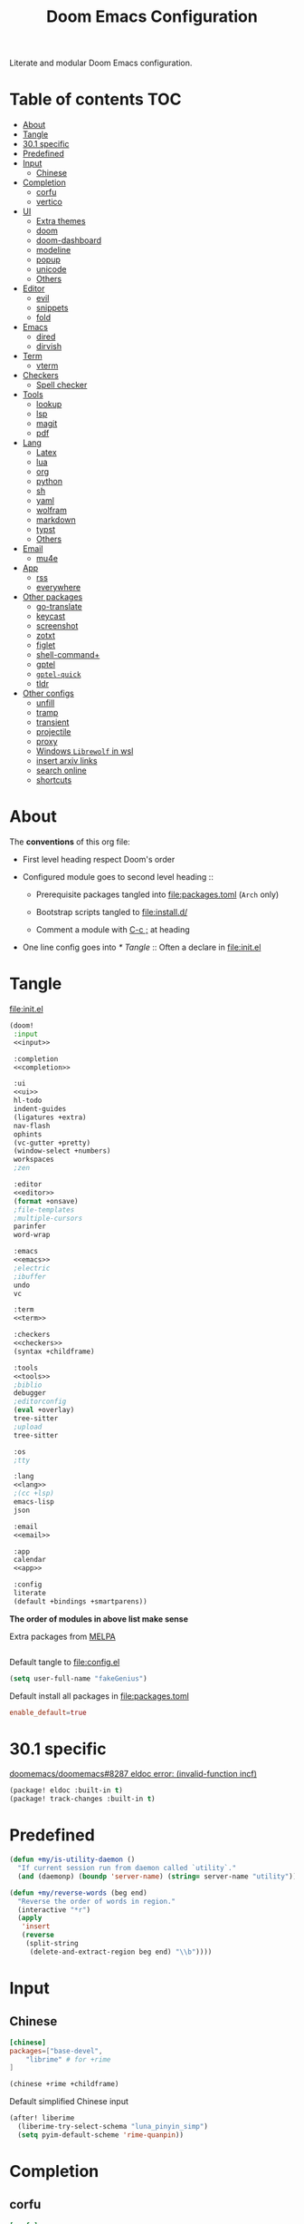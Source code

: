 #+TITLE: Doom Emacs Configuration

Literate and modular Doom Emacs configuration.

* Table of contents :TOC:
- [[#about][About]]
- [[#tangle][Tangle]]
- [[#301-specific][30.1 specific]]
- [[#predefined][Predefined]]
- [[#input][Input]]
  - [[#chinese][Chinese]]
- [[#completion][Completion]]
  - [[#corfu][corfu]]
  - [[#vertico][vertico]]
- [[#ui][UI]]
  - [[#extra-themes][Extra themes]]
  - [[#doom][doom]]
  - [[#doom-dashboard][doom-dashboard]]
  - [[#modeline][modeline]]
  - [[#popup][popup]]
  - [[#unicode][unicode]]
  - [[#others][Others]]
- [[#editor][Editor]]
  - [[#evil][evil]]
  - [[#snippets][snippets]]
  - [[#fold][fold]]
- [[#emacs][Emacs]]
  - [[#dired][dired]]
  - [[#dirvish][dirvish]]
- [[#term][Term]]
  - [[#vterm][vterm]]
- [[#checkers][Checkers]]
  - [[#spell-checker][Spell checker]]
- [[#tools][Tools]]
  - [[#lookup][lookup]]
  - [[#lsp][lsp]]
  - [[#magit][magit]]
  - [[#pdf][pdf]]
- [[#lang][Lang]]
  - [[#latex][Latex]]
  - [[#lua][lua]]
  - [[#org][org]]
  - [[#python][python]]
  - [[#sh][sh]]
  - [[#yaml][yaml]]
  - [[#wolfram][wolfram]]
  - [[#markdown][markdown]]
  - [[#typst][typst]]
  - [[#others-1][Others]]
- [[#email][Email]]
  - [[#mu4e][mu4e]]
- [[#app][App]]
  - [[#rss][rss]]
  - [[#everywhere][everywhere]]
- [[#other-packages][Other packages]]
  - [[#go-translate][go-translate]]
  - [[#keycast][keycast]]
  - [[#screenshot][screenshot]]
  - [[#zotxt][zotxt]]
  - [[#figlet][figlet]]
  - [[#shell-command][shell-command+]]
  - [[#gptel][gptel]]
  - [[#gptel-quick][=gptel-quick=]]
  - [[#tldr][tldr]]
- [[#other-configs][Other configs]]
  - [[#unfill][unfill]]
  - [[#tramp][tramp]]
  - [[#transient][transient]]
  - [[#projectile][projectile]]
  - [[#proxy][proxy]]
  - [[#windows-librewolf-in-wsl][Windows =Librewolf= in wsl]]
  - [[#insert-arxiv-links][insert arxiv links]]
  - [[#search-online][search online]]
  - [[#shortcuts][shortcuts]]

* About
The *conventions* of this org file:
- First level heading respect Doom's order

- Configured module goes to second level heading ::
  - Prerequisite packages tangled into [[file:packages.toml]] (=Arch= only)

  - Bootstrap scripts tangled to [[file:install.d/]]

  - Comment a module with [[kbd:][C-c ;]] at heading

- One line config goes into [[* Tangle]] ::
  Often a declare in [[file:init.el]]

* Tangle
[[file:init.el]]
#+begin_src emacs-lisp :tangle init.el :noweb tangle :shebang ";;; init.el -*- lexical-binding: t; -*-\n"
(doom!
 :input
 <<input>>

 :completion
 <<completion>>

 :ui
 <<ui>>
 hl-todo
 indent-guides
 (ligatures +extra)
 nav-flash
 ophints
 (vc-gutter +pretty)
 (window-select +numbers)
 workspaces
 ;zen

 :editor
 <<editor>>
 (format +onsave)
 ;file-templates
 ;multiple-cursors
 parinfer
 word-wrap

 :emacs
 <<emacs>>
 ;electric
 ;ibuffer
 undo
 vc

 :term
 <<term>>

 :checkers
 <<checkers>>
 (syntax +childframe)

 :tools
 <<tools>>
 ;biblio
 debugger
 ;editorconfig
 (eval +overlay)
 tree-sitter
 ;upload
 tree-sitter

 :os
 ;tty

 :lang
 <<lang>>
 ;(cc +lsp)
 emacs-lisp
 json

 :email
 <<email>>

 :app
 calendar
 <<app>>

 :config
 literate
 (default +bindings +smartparens))
#+end_src
*The order of modules in above list make sense*

Extra packages from [[https://melpa.org][MELPA]]
#+begin_src emacs-lisp :tangle packages.el :shebang ";; -*- no-byte-compile: t; -*-"
#+end_src

#+PROPERTY: header-args:emacs-lisp :results none
Default tangle to [[file:config.el]]
#+begin_src emacs-lisp :shebang ";;; $DOOMDIR/config.el -*- lexical-binding: t; -*-\n"
(setq user-full-name "fakeGenius")
#+end_src

Default install all packages in [[file:packages.toml]]
#+PROPERTY: header-args:toml :tangle packages.toml
#+begin_src toml
enable_default=true
#+end_src

* 30.1 specific
[[https://github.com/doomemacs/doomemacs/issues/8287][doomemacs/doomemacs#8287 eldoc error: (invalid-function incf)]]
#+begin_src emacs-lisp :tangle packages.el
(package! eldoc :built-in t)
(package! track-changes :built-in t)
#+end_src

* Predefined
#+begin_src emacs-lisp
(defun +my/is-utility-daemon ()
  "If current session run from daemon called `utility`."
  (and (daemonp) (boundp 'server-name) (string= server-name "utility")))
#+end_src

#+begin_src emacs-lisp
(defun +my/reverse-words (beg end)
  "Reverse the order of words in region."
  (interactive "*r")
  (apply
   'insert
   (reverse
    (split-string
     (delete-and-extract-region beg end) "\\b"))))
#+end_src

* Input
** Chinese
#+begin_src toml
[chinese]
packages=["base-devel",
    "librime" # for +rime
]
#+end_src

#+begin_src emacs-lisp :tangle no :noweb-ref input
(chinese +rime +childframe)
#+end_src

Default simplified Chinese input
#+begin_src emacs-lisp
(after! liberime
  (liberime-try-select-schema "luna_pinyin_simp")
  (setq pyim-default-scheme 'rime-quanpin))
#+end_src

* Completion
** corfu
#+begin_src toml
[corfu]
packages=["words"]
#+end_src

#+begin_src emacs-lisp :tangle no :noweb-ref completion
(corfu +icons +dabbrev)
#+end_src

#+begin_src emacs-lisp
(setq corfu-on-exact-match 'show)
(map! :after cape :i "C-c p" cape-prefix-map)

;; dabb_ only match dabbrev not Dabbrev!
(after! dabbrev
  (setq dabbrev-case-fold-search nil))
#+end_src

** vertico
#+begin_src emacs-lisp :tangle no :noweb-ref completion
(vertico +icons +childframe)
#+end_src

[[https://github.com/tumashu/vertico-posframe/issues/16][tumashu/vertico-posframe#16 Disable vertico-posframe when Emacs runs in terminal]]
#+begin_src emacs-lisp
(after! vertico-multiform
  (add-to-list 'vertico-multiform-commands
               '(consult-line
                 posframe
                 (vertico-posframe-fallback-mode . vertico-buffer-mode))))
#+end_src

* UI
** Extra themes
#+begin_src emacs-lisp :tangle packages.el
(package! ewal-doom-themes)
#+end_src

#+begin_src emacs-lisp
(use-package! ewal-doom-themes)
#+end_src

load wal theme from command line
#+begin_src fish :tangle no
emacs-client -e "(load-theme 'ewal-doom-themes t)"
#+end_src

[[https://github.com/donniebreve/rose-pine-doom-emacs][GitHub - donniebreve/rose-pine-doom-emacs: Soho vibes for DOOM Emacs]]

** doom
#+begin_src emacs-lisp :tangle no :noweb-ref ui
doom
#+end_src

*** Themes
restore last selected theme
#+begin_src emacs-lisp
(defun load-in-doom-dir (file-name &optional dir)
  (let* ((dir (or dir doom-user-dir))
         (full-name (expand-file-name file-name dir)))
    (if (file-exists-p full-name)
        (load full-name))))

(load-in-doom-dir "theme.el" doom-cache-dir)
#+end_src

difficult to choose theme? random it
#+begin_src emacs-lisp
(defun +my/random-theme ()
  (interactive)
  (let* ((all-themes (custom-available-themes))
         (next-theme (nth (random (length all-themes)) all-themes)))
    (consult-theme next-theme)
    (message (format "switch to theme: %s" next-theme))))

(map! :leader
      (:prefix "t"
       :desc "Random theme" "t" #'+my/random-theme))
#+end_src

track current theme for later load
#+begin_src emacs-lisp
(defun +my/save-theme (prev new-theme &rest args)
  (let
      ((theme-config-file (expand-file-name "theme.el" doom-cache-dir)))
    (write-region
     (format "(setq doom-theme '%s)\n" new-theme) nil theme-config-file)
    (message "Switch to theme: %s" new-theme)))

(add-variable-watcher 'doom-theme #'+my/save-theme)
#+end_src

*** Fonts
*bold* /italic/ _underline_ +stride+

Set default font size, =WSL= currently not aware dpi settings in
[[file:~/.Xresources]] while float size makes it work on Linux.

- [[https://github.com/doomemacs/doomemacs/issues/6131][doomemacs/doomemacs#6131 DPI settings are not respected by "setq doom-font"]]
- [[https://github.com/doomemacs/doomemacs/blob/master/docs/faq.org#change-my-fonts][Change my fonts - doom/docs/faq]]

#+begin_src emacs-lisp
(setq +my/font-size (* (if (featurep :system 'wsl) 1.5 1) 12.0))

(setq doom-font (font-spec :family "Maple6 NF" :size +my/font-size))
#+end_src

#+begin_src emacs-lisp
(custom-set-faces
 ;; quoted text in info
 '(fixed-pitch-serif ((t (:slant italic :foreground "tomato"))))
 ;; prefer italic comment font
 '(font-lock-comment-face ((t (:slant italic)))))
#+end_src

** doom-dashboard
#+begin_src emacs-lisp :tangle no :noweb-ref ui
doom-dashboard
#+end_src

- [[https://discourse.doomemacs.org/t/how-to-change-your-splash-screen/57][How to change your splash screen - Configuration - Doom Emacs Discourse]]
- [[https://stackoverflow.com/a/25158644][elisp - Read from a file into a Emacs lisp list - Stack Overflow]]

#+begin_src emacs-lisp
(setq fancy-splash-image (expand-file-name "assets/bitmap_512x.png" doom-user-dir))
#+end_src

splash image not loaded in the first frame of daemon mode
- [[https://www.reddit.com/r/emacs/comments/uvjbgl/splash_image_not_visible_initially/][Splash image not visible initially]]
- [[https://discourse.doomemacs.org/t/splash-image-tinted-only-on-emacs-daemon-launch/3574][Splash image tinted only on emacs daemon launch - User Support - Doom Emacs D...]]
- [[https://github.com/doomemacs/doomemacs/issues/6221][doomemacs/doomemacs#6221 Theme differences in daemon vs standard GUI for the ...]]
- [[https://github.com/doomemacs/doomemacs/issues/7301][doomemacs/doomemacs#7301 {cosmetic bug} fancy-splash-image not loaded at firs...]]

#+begin_src emacs-lisp
;; Refresh the Doom dashboard on the first frame in daemon mode.
(defun +my/load-doom-theme (frame)
  (select-frame frame)
  (load-theme doom-theme t))

(add-hook 'after-make-frame-functions #'+my/load-doom-theme 90)
;; Remove make frame hook to avoid delays when opening a new frame.
(add-hook! 'doom-first-buffer-hook
           (remove-hook 'after-make-frame-functions #'+my/load-doom-theme))
#+end_src

** modeline
#+begin_src toml
[modeline]
packages=["otf-comicshanns-nerd"]
#+end_src

#+begin_src emacs-lisp :tangle no :noweb-ref ui
modeline
#+end_src

custom doom-modeline font, valid on startup and persist after [[cmd:doom/reload-theme]]
#+begin_src emacs-lisp
(defun +my/set-mode-line-font ()
  (set-face-font 'mode-line (font-spec :family "ComicShannsMono Nerd Font" :size (+ +my/font-size 1.5)))
  (set-face-font 'mode-line-inactive (font-spec :family "ComicShannsMono Nerd Font" :size (+ +my/font-size 1.5))))

(add-hook 'doom-load-theme-hook #'+my/set-mode-line-font 90)
#+end_src

** popup
#+begin_src emacs-lisp :tangle no :noweb-ref ui
(popup +defaults)
#+end_src

#+begin_src emacs-lisp
(setq split-width-threshold 120)
#+end_src

Prefer stack at right for following info windows, since they are fill-columned
#+begin_src emacs-lisp
(set-popup-rules!
  '(("^\\*\\([Hh]elp\\|Apropos\\)"  ; help messages
     :side right :size 80 :slot 2 :vslot -8 :select t)
    ("^\\*\\(?:Wo\\)?Man "
     :side right :size 80 :vslot -6 :select t)
    ("^\\*info\\*$"
     :side right :size 80 :slot 2 :vslot 2 :select t)))
#+end_src

** unicode
#+begin_src toml
[unicode]
packages=[
    "quivira",              # org ellipsis ⤵, ℤ
    "ttf-dejavu",           # org heading ◉ ✸ ∈
    "ttf-sarasa-gothic-sc", # ￢
    "noto-fonts-emoji",     # color emoji
    "ttf-nerd-fonts-symbols-mono" # nerd font
]
#+end_src

#+begin_src emacs-lisp :tangle no :noweb-ref ui
unicode
#+end_src

*** change font by block
To get unicode block name for a character, [[kbd:SPC h ']] on it to get it's lexical
code, and search in [[https://en.wikipedia.org/wiki/Plane_(Unicode)][Plane (Unicode) - Wikipedia]]

Doom's way of change unicode font, but it will be shadowed by
[[fn:doom-init-fonts-h]] if [[var:doom-symbol-font]] is set.
#+begin_src emacs-lisp
(after! unicode-fonts
  ;; ℕ, ⤵, 𝔹
  (dolist (unicode-block '("Letterlike Symbols" "Supplemental Arrows-B" "Mathematical Alphanumeric Symbols"))
    (push "Quivira" (cadr (assoc unicode-block unicode-fonts-block-font-mapping))))
  ;; ⨂
  (dolist (unicode-block '("Supplemental Mathematical Operators"))
    (push "DejaVu Math TeX Gyre" (cadr (assoc unicode-block unicode-fonts-block-font-mapping))))
  ;; ∈ ∅
  (dolist (unicode-block '("Mathematical Operators"))
    (push "DejaVu Sans" (cadr (assoc unicode-block unicode-fonts-block-font-mapping))))
  ;; ￢
  (dolist (unicode-block '("Halfwidth and Fullwidth Forms"))
    (push "Sarasa Gothic SC" (cadr (assoc unicode-block unicode-fonts-block-font-mapping)))))
#+end_src

Add to [[var:after-setting-font-hook]] not work well, font display diffs after
[[cmd:doom/reload-theme]]
#+begin_src emacs-lisp :tangle no
(defun +my/unicode-fonts ()
  (dolist (unicode-block '("Letterlike Symbols" "Supplemental Arrows-B"))
    (push "Quivira" (cadr (assoc unicode-block unicode-fonts-block-font-mapping)))))
(add-hook 'after-setting-font-hook #'+my/unicode-fonts 60)
#+end_src

Add hook but with [[fn:set-fontset-font]] succeed
#+begin_src emacs-lisp :tangle no
(defun +my/unicode-fonts ()
  ; Supplemental Arrows-B, include ⤵
  (set-fontset-font t '(#x2900 . #x297f) "Quivira")
  ; Mathematical symbols, 𝔹
  (set-fontset-font t '(#x1d400 . #x1d7ff) "Quivira")
  ; Mathematical operators, ⨂
  (set-fontset-font t '(#x2208 . #x22ff) "DejaVu Math TeX Gyre")
  (dolist (chars '("￢")) ; keywords =not= in code ligatures
     (set-fontset-font t (string-to-char chars) "Sarasa Gothic SC")))
(add-hook 'after-setting-font-hook #'+my/unicode-fonts 60)
#+end_src
see more in [[https://idiocy.org/emacs-fonts-and-fontsets.html][Emacs, fonts and fontsets]]

*** Chinese fonts
[[https://rongcuid.github.io/posts/2021-04-02-Doom-Emacs-CJK.html][Rongcui Dong's Site - 如何在 Doom Emacs 中设置中文]]

Check alignment between Chinese and English.
#+begin_src python :tangle no
Emacs is the advanced, extensible, customizable, self-documenting editor.
# Emacs is the advanced, extensible, customizable, self-documenting editor.
Emacs 是一款可扩展可自定义且自带文档的高级 editor.
#+end_src

These settings will not work in daemon mode if added instead to
=doom-init-ui-hook=, as they might be overridden by =unicode-fonts-setup=.
Additionally, consider changing the font for all =fontset= instead of just
~(frame-parameter nil 'font)~. If the emoji font is not set here, you will need
to use =doom/reload-font= later to enable proper color emoji display.

- [[https://github.com/hick/emacs-chinese#org-的中文问题][GitHub - hick/emacs-chinese: Emacs 相关中文问题以及解决方案]]
- [[https://emacs.stackexchange.com/questions/62219/how-do-i-get-colour-emoji-to-display-in-emacs][fonts - How do I get colour emoji to display in Emacs - Emacs Stack Exchange]]

#+begin_src emacs-lisp
(defun +my/cjk-font ()
  (dolist (charset '(kana han cjk-misc bopomofo))
    (set-fontset-font t charset
                      (font-spec :family "Maple6 SC NF")))
  ;; why not set color emoji font at the same time
  (set-fontset-font t 'emoji "Noto Color Emoji"))

(add-hook 'after-setting-font-hook #'+my/cjk-font)
#+end_src

** Others
#+begin_src emacs-lisp
(after! nerd-icons
  (setq nerd-icons-scale-factor 0.9))
#+end_src

Transparency
#+begin_src emacs-lisp
(set-frame-parameter (selected-frame) 'alpha '(85 . 50))
(add-to-list 'default-frame-alist '(alpha . (85 . 50)))

(defun toggle-transparency ()
  (interactive)
  (let ((alpha (frame-parameter nil 'alpha)))
    (set-frame-parameter
     nil 'alpha
     (if (eql (cond ((numberp alpha) alpha)
                    ((numberp (cdr alpha)) (cdr alpha))
                    ;; Also handle undocumented (<active> <inactive>) form.
                    ((numberp (cadr alpha)) (cadr alpha)))
              100)
         '(85 . 50) '(100 . 100)))))

(map! :leader
      (:prefix "t"
       :desc "Toggle transparency"    "T" #'toggle-transparency))
#+end_src

Line numbers
#+begin_src emacs-lisp
(setq display-line-numbers-type nil)
#+end_src

notify initial time
#+begin_src emacs-lisp
(defun notify-init-time ()
  (require 'notifications)
  (notifications-notify
   :image-path (expand-file-name "assets/notify.jpg" doom-user-dir)
   :title "Daemon"
   :sound-name "bell"
   :body (format "%s initialed in %0.3fs" server-name doom-init-time)))

;; NOTE Why this keep one workspace in `emacsclient -c'?
(add-hook! 'doom-init-ui-hook
  (if (and (daemonp) (not (+my/is-utility-daemon)))
      (notify-init-time)))
#+end_src

* Editor
** evil
#+begin_src emacs-lisp :tangle no :noweb-ref editor
(evil +everywhere)
#+end_src

#+begin_src emacs-lisp
(after! evil
  (setq evil-kill-on-visual-paste nil)
  ;; Disabling cursor movement when exiting insert mode
  (setq evil-move-cursor-back nil)
  ;; keep previous layout, always!
  (setq evil-auto-balance-windows nil))
#+end_src

** snippets
#+begin_src emacs-lisp :tangle no :noweb-ref editor
snippets
#+end_src

#+begin_src emacs-lisp
(setq +snippets-dir
      (expand-file-name "~/Documents/Templates/snippets"))
#+end_src

** fold
#+begin_src emacs-lisp :tangle no :noweb-ref editor
fold
#+end_src

work for =org-ellipsis= and fold in code mode
#+begin_src emacs-lisp
(setq +fold-ellipsis "⤵")
(after! org
  (setq org-startup-folded 'fold
        org-hide-drawer-startup nil))
      ;; org-hide-block-startup nil
#+end_src

* Emacs
** dired
#+begin_src emacs-lisp :tangle no :noweb-ref emacs
(dired +dirvish +icons)
#+end_src

#+begin_src emacs-lisp
(after! dired
  (setq delete-by-moving-to-trash nil)
  (setq dired-listing-switches
        "-l --almost-all --sort=time --human-readable --time-style=long-iso --group-directories-first --no-group")
  ;; Dirvish respects all the keybindings in `dired-mode-map'
  (map! :map dired-mode-map
        :n "." #'dired-omit-mode))
#+end_src

#+begin_src emacs-lisp
(after! dired-x
  ;; Make dired-omit-mode hide all "dotfiles"
  (setq dired-omit-files
        (concat dired-omit-files "\\|^\\..*$")))
#+end_src

** dirvish
#+begin_src toml
[dirvish]
packages=[
    "fd",
    "libvips",
    "imagemagick",
    "ffmpegthumbnailer", # may require pipewire-jack
    "mediainfo",
    # "tar", # include in =base=
    "unzip"
]
#+end_src

#+begin_src emacs-lisp
(after! dirvish
  (setq dirvish-quick-access-entries
   '(("h" "~/"                          "Home")
     ("d" "~/Downloads/"                "Downloads")
     ("c" "~/.config/"                  "Config")
     ("D" "~/Documents/"                "Documents")
     ("l" "~/lib/"                      "Personal Library")
     ("L" "~/.local/lib/"               "Library")
     ("m" "/mnt/"                       "Mounts")
     ("n" "~/.Nextcloud/"               "Nextcloud")
     ("p" "~/Pictures/"                 "Pictures")
     ("t" "~/.local/share/Trash/files/" "TrashCan")))
  (remove-hook 'dired-mode-hook #'+dired-update-mode-line-height-h))
#+end_src

#+begin_src emacs-lisp
(use-package! dirvish
  :commands (dirvish dirvish-side)
  :custom
  (dirvish-side-width 25)
  :config
  (setq dirvish-reuse-session nil)
  (map!
   :map dirvish-mode-map
   :gn "S"    #'dirvish-cd-into-vterm
   ;; remap previous =S= to =o=
   :gn "o" #'dirvish-quicksort))
#+end_src

#+begin_src emacs-lisp
(defun dirvish-open-binaries-externally (file fn)
  "When FN is not `dired', open binary FILE externally."
  (when-let* (((not (eq fn 'dired)))
              ((file-exists-p file))
              ((not (file-directory-p file)))
              ((member (downcase (or (file-name-extension file) ""))
                       dirvish-binary-exts)))
    ;; return t to terminate `dirvish--find-entry'.
    (prog1 t (dired-do-open))))

(add-hook 'dirvish-find-entry-hook #'dirvish-open-binaries-externally)
#+end_src

Replace =/home/$user= to =~=
#+begin_src emacs-lisp
(defun +my/home-to-tide (file)
  "Replace /home/$user in FILE to ~."
  (let ((home (getenv "HOME"))
        (file-name (concat file)))
    (if (s-starts-with? home file-name)
        (s-replace home "~" file-name)
      file-name)))

(defun +my/dirvish-copy-file-path (&optional multi-line)
  "Copy filepath of marked files.
If MULTI-LINE, make every path occupy a new line."
  (interactive "P")
  (let* ((files (mapcar #'file-local-name (dired-get-marked-files)))
         (related-files (mapcar #'+my/home-to-tide files))
         (names (mapconcat #'identity related-files (if multi-line "\n" " "))))
    (dirvish--kill-and-echo (if multi-line (concat "\n" names) names))))

(after! dirvish
 (advice-add 'dirvish-copy-file-path :override #'+my/dirvish-copy-file-path))
#+end_src

Goto random line, use with [[fn:dirvish-fd]]
#+begin_src emacs-lisp
(defun goto-random-line ()
  "Go to a random line in the current buffer."
  (interactive)
  (let* ((total-lines (count-lines (point-min) (point-max)))
         (random-line (1+ (random total-lines))))
    (goto-line random-line)))
#+end_src

* Term
** vterm
#+begin_src toml
[vterm]
packages=[
    "libvterm",
    "cmake",
    "inetutils" # =hostname= command
]
#+end_src

#+begin_src emacs-lisp :tangle no :noweb-ref term
vterm
#+end_src

[[https://emacs.stackexchange.com/questions/24330/have-a-function-to-disable-close-confirmation-on-terms-work-on-all-terms-but-sh][have a function to disable close confirmation on terms. work on all terms but...]]
#+begin_src emacs-lisp
(defun set-no-process-query-on-exit ()
  (let ((proc (get-buffer-process (current-buffer))))
    (when (processp proc)
      (set-process-query-on-exit-flag proc nil))))

(after! vterm
  (if (+my/is-utility-daemon)
      (add-hook 'vterm-mode-hook #'set-no-process-query-on-exit)))
#+end_src

#+begin_src emacs-lisp
(defun +my/vterm-switch ()
  "Switch to vterm buffer in `Term' workspace.
If `Term' workspace not exist, create it.
If no vterm buffer in `Term' workspace, create it."
  (interactive)
  (+workspace-switch "Term" t)
  (let ((vterm-buffer
         ;; return first vterm buffer in `Term' workspace
         (catch 'foo
           (dolist (buffer (+workspace-buffer-list))
             (let ((bn (buffer-name buffer)))
               (when (and bn
                          ;; https://stackoverflow.com/a/2238589
                          (with-current-buffer bn
                            (eq major-mode 'vterm-mode)))
                 (throw 'foo bn))))))
        (display-buffer-alist))
    (if vterm-buffer
        (switch-to-buffer vterm-buffer)
      ;; create vterm buffer if not exist
      (+vterm/here t))))

(map! :leader
 :prefix "TAB"
 :desc "Switch to vterm buffer" "v" #'+my/vterm-switch)
#+end_src

#+begin_src emacs-lisp
(defun +my/vterm-cd-project-root ()
  (interactive)
  (vterm-send-string "cd $PROOT")
  (vterm-send-return))

(after! vterm
  (setq vterm-buffer-name-string "%s - vterm"
        vterm-ignore-blink-cursor nil)
  (map! :leader
        (:prefix "o"
         ;; vterm to current file directory (not project root)
         ;; use `C-Return' to project root
         :desc "Toggle vterm popup" "t" (cmd!! #'+vterm/toggle t)
         :desc "Open vterm here" "T" (cmd!! #'+vterm/here t)))
  ;; TODO fixed-pitch in bpytop like
  ;; (add-hook 'vterm-mode-hook
  ;;           (lambda ()
  ;;             (set (make-local-variable 'buffer-face-mode-face) 'fixed-pitch
  ;;                  (buffer-face-mode t))))
  (define-key vterm-mode-map (kbd "M-q") #'vterm-send-escape)
  (define-key vterm-mode-map [ (control return) ] #'+my/vterm-cd-project-root)
  (dolist (num (number-sequence 0 9))
      (define-key vterm-mode-map (kbd (format "M-%d" num)) nil)))
#+end_src

*** save vterm buffers with command history
- [[https://github.com/akermu/emacs-libvterm/issues/666][akermu/emacs-libvterm#666 Integrate with desktop-save-mode]]
- [[https://bmag.github.io/2015/12/26/desktop.html][Desktop-Save Mode]]
- [[https://github.com/Bad-ptr/persp-mode.el#custom-saveload-buffer-function-example][GitHub - Bad-ptr/persp-mode.el: named perspectives(set of buffers/window conf...]]
- [[doom:modules/ui/workspaces/config.el::263][examples in doom config]]

No text properties saved.
#+begin_src emacs-lisp
(after! persp-mode
  ;; vterm
  (persp-def-buffer-save/load
   :mode 'vterm-mode :tag-symbol 'def-vterm-buffer
   :save-vars '(default-directory)
   :save-function (lambda (buf tag vars)
                    (list tag (buffer-name buf) vars
                          (string-trim-right (buffer-string))))
                          ;; no face and other text properties saved
                          ;; (string-trim-right (buffer-substring-no-properties (point-min) (point-max)))))
   :load-function (lambda (savelist &rest _)
                    (cl-destructuring-bind (_ buf-name vars buf-string) savelist
                      (let ((default-directory (alist-get 'default-directory vars)))
                        (require 'vterm)
                        (with-current-buffer (get-buffer-create buf-name)
                          (insert buf-string)
                          (vterm-mode)))))))
#+end_src

*** =S= cd into =dirvish= current directory
like =ranger=
#+begin_src emacs-lisp
(defun dirvish-cd-into-vterm ()
  "Switch into recent vterm buffer, and cd into `default-directory` of dirvish buffer."
  (interactive)
  (let ((cur-dirvish-dir default-directory)
        (vterm-buffer (catch 'foo
                       (dolist (buffer (+workspace-buffer-list))
                         (let ((bn (buffer-name buffer)))
                           (when (and bn
                                      ;; https://stackoverflow.com/a/2238589
                                      (with-current-buffer bn
                                        (eq major-mode 'vterm-mode)))
                             (throw 'foo bn)))))))
    (dirvish-quit)
    (if vterm-buffer
        (let ((cur-vterm-dir (with-current-buffer vterm-buffer
                                  default-directory)))
          (switch-to-buffer vterm-buffer)
          (unless (or (string= cur-vterm-dir cur-dirvish-dir)
                      (not (vterm--safe-send-p)))
            ; NOTE only fish shell support directory jump by dir-name
            ;      add space to ignore command from history
            (vterm-send-string (concat " " (file-relative-name cur-dirvish-dir cur-vterm-dir)))
            (vterm-send-return)))
      (with-temp-buffer (setq-local default-directory cur-dirvish-dir)
                        (+vterm/here t)))))
#+end_src

!!! Just ensure no one type ~rm -rf~ before navigate in =dirvish=.
#+begin_src emacs-lisp
(defun vterm--safe-send-p ()
  "Tell if current point safe to send string (no input after prompt)."
  (let ((flag (save-excursion
                (vterm-reset-cursor-point)
                (evil-collection-vterm-append)
                (vterm--at-prompt-p))))
    (evil-normal-state)
    flag))
#+end_src

* Checkers
** Spell checker
#+begin_src toml
[spell]
packages=["aspell", "aspell-en"]
#+end_src

#+begin_src emacs-lisp :tangle no :noweb-ref checkers
(spell +aspell
       +everywhere)
#+end_src

#+begin_src emacs-lisp
(after! ispell
  (setq ispell-personal-dictionary
        (expand-file-name ".pws" "~/.Nextcloud/ispell/")))
#+end_src

#+begin_src emacs-lisp
(setf (alist-get 'org-mode +spell-excluded-faces-alist)
      (append '(org-level-1 org-level-2 org-level-3 font-lock-function-name-face help-key-binding)
              (alist-get 'org-mode +spell-excluded-faces-alist)))

(setf (alist-get 'latex-mode +spell-excluded-faces-alist)
      (append '(font-lock-constant-face tex-math font-lock-comment-face)
              (alist-get 'latex-mode +spell-excluded-faces-alist)))
#+end_src

* Tools
** COMMENT docker
#+begin_src toml
[docker]
packages=["dockfmt"]
#+end_src

#+begin_src emacs-lisp :tangle no :noweb-ref tools
docker
#+end_src

** lookup
#+begin_src toml
[lookup]
packages=["sqlite", "wordnet-common"]
#+end_src

#+begin_src emacs-lisp :tangle no :noweb-ref tools
(lookup
 +docsets
 +dictionary)
#+end_src

#+begin_src emacs-lisp
(add-to-list '+lookup-provider-url-alist '("Brave" "https://search.brave.com/search?q=%s"))
#+end_src

** lsp
#+begin_src emacs-lisp :tangle no :noweb-ref tools
(lsp +eglot)
#+end_src

** magit
#+begin_src emacs-lisp :tangle no :noweb-ref tools
magit
#+end_src

- [[https://github.com/TheLocehiliosan/yadm][GitHub - TheLocehiliosan/yadm: Yet Another Dotfiles Manager]]
- [[https://www.reddit.com/r/emacs/comments/gjukb3/yadm_magit/][reddit:yadm+magit]]

#+begin_src emacs-lisp
(use-package! tramp
  :commands yadm-status
  :init
  (defun yadm-status ()
    (interactive)
    (magit-status "/yadm::"))
  (map! :leader
        (:prefix "g"
         :desc "yadm-status" "a" #'yadm-status))
  :config
  ;; see `man yadm'
  (add-to-list 'tramp-methods
               '("yadm"
                 (tramp-remote-shell "/bin/bash")
                 (tramp-remote-shell-args ("-c"))
                 (tramp-login-program "yadm")
                 (tramp-login-args (("enter"))))))
#+end_src

If you use =fish= shell, you may change ~fish_prompt~. see [[file:~/.config/fish/config.fish]]

[[cmd:magit-stage]] (visually stage hunks) may not work in =yadm=, which cause emacs
to hang, use [[kbd:E s]] ([[cmd:magit-ediff-stage]]) instead.
[[https://github.com/magit/magit/issues/719][magit/magit#719 Magit process hangs when trying to stage a hunk]]

** pdf
#+begin_src emacs-lisp :tangle no :noweb-ref tools
pdf
#+end_src

default pdf viewer in emacs
- [[http://alberto.am/2020-04-11-pdf-tools-as-default-pdf-viewer.html][pdf-tools as the default PDF viewer in Emacs]]

#+begin_src emacs-lisp
(after! pdf-tools
  (setq-default pdf-view-display-size 'fit-width))

(after! latex (setq +latex-viewers '(pdf-tools evince okular)))

;; to have the buffer refresh after compilation
(add-hook 'TeX-after-compilation-finished-functions
          #'TeX-revert-document-buffer)

;; always use midnight view mode
(add-hook! 'pdf-view-mode-hook #'pdf-view-midnight-minor-mode)
#+end_src

Selection in =pdf-tools= when evil mode enabled
- [[https://github.com/doomemacs/doomemacs/issues/6286#issuecomment-1870216583][doomemacs/doomemacs#6286 `evil` interfering with PDF text selection/highlight...]]

Correct the file name path if it is a WSL path in Windows or an absolute path
inadvertently synced with a network disk. For =pdf-sync-view=, the source file
was correctly identified only after making this adjustment.
#+begin_src emacs-lisp
(defun +my/synced-true-path (filename)
  "Rewrite the FILENAME assuming it from synced netdisk (or WSL).

When from netdisk, ensure they have same directory structure with
respect to your home."
  (if (s-starts-with-p "//wsl.localhost" filename)
      (setq filename (replace-regexp-in-string "^//wsl.localhost/\\w+" "" filename)))
  (unless (s-starts-with-p (getenv "HOME") filename)
    (setq filename (replace-regexp-in-string "^/home/\\w+" (getenv "HOME") filename)))
  filename)

(defun +my/pdf-sync-backward-search (x y)
  "Go to the source corresponding to image coordinates X, Y.

Try to find the exact position, if
`pdf-sync-backward-use-heuristic' is non-nil."
  (cl-destructuring-bind (source finder)
      (pdf-sync-backward-correlate x y)
    (setq source (+my/synced-true-path source))
    (pop-to-buffer (or (find-buffer-visiting source)
                       (find-file-noselect source))
                   pdf-sync-backward-display-action)
    (push-mark)
    (funcall finder)
    (run-hooks 'pdf-sync-backward-hook)))

(advice-add 'pdf-sync-backward-search :override #'+my/pdf-sync-backward-search)
#+end_src

Auto view =.ps= file
#+begin_src emacs-lisp
(add-hook 'ps-mode-hook 'doc-view-toggle-display)
#+end_src

* Lang
** COMMENT julia
#+begin_src toml
[julia]
packages=["julia-bin"]
#+end_src

#+begin_src emacs-lisp :tangle no :noweb-ref lang
(julia +lsp +tree-sitter)
#+end_src

If we want table output without ~:results output~
#+begin_src julia :tangle no
import Pkg; Pkg.add("DataFrames")
import Pkg; Pkg.add("CSV")
#+end_src

also one need to enable [[doom-module::lang ess]], see
[[https://orgmode.org/worg/org-contrib/babel/languages/ob-doc-julia.html][Julia Code Blocks in Babel]]

** Latex
#+begin_src toml
[latex]
enabled="not is_wsl"
packages=[
    "miktex", "texlab",
    # for `latexindent.pl` to work, which is called by `+format/buffer`
    "perl-yaml-tiny", "perl-file-homedir"
]
#+end_src

#+begin_src emacs-lisp :tangle no :noweb-ref lang
(latex
 +lsp
 +fold
 +cdlatex)
#+end_src

Invoke =latex.exe= on windows.
#+begin_src emacs-lisp
(if (featurep :system 'wsl)
    (setq LaTeX-command "latex.exe"
          TeX-command "latex.exe"))
#+end_src

#+begin_src emacs-lisp
(after! evil-tex
  (setq evil-tex-include-newlines-in-envs nil
        evil-tex-select-newlines-with-envs nil))
#+end_src

=cdlatex=
#+begin_src emacs-lisp
(map! :map cdlatex-mode-map
  :i "TAB" #'cdlatex-tab)
#+end_src

retain =.bbl= as it required by APS journals.
=synctex.gz= kept to sync tex view.
#+begin_src emacs-lisp
(after! latex
  (setq LaTeX-clean-intermediate-suffixes
        (seq-difference LaTeX-clean-intermediate-suffixes
                        '("\\.bbl" "\\.synctex\\.gz"))))
#+end_src

add =XeTeX= mode in =TeX/LaTeX=
- [[https://tex.stackexchange.com/a/21205][emacs - AUCTeX and XeTeX - TeX - LaTeX Stack Exchange]]
#+begin_src emacs-lisp
(after! tex
  (add-to-list 'TeX-command-list
               '("XeLaTeX" "%`xelatex%(mode) %(extraopts) %S%(PDFout)%' %t" TeX-run-TeX nil t)))
#+end_src

[[fn:latex-indent]] [[cmd:LaTeX-fill-buffer]]
- [[https://github.com/lassik/emacs-format-all-the-code/issues/127][lassik/emacs-format-all-the-code#127 LaTeX formatting]]

[[cmd:+format/buffer]] default installed by =miktex=
- [[https://github.com/cmhughes/latexindent.pl][GitHub - cmhughes/latexindent.pl: Perl script to add indentation (leading hor...]]
#+begin_src emacs-lisp
(after! apheleia
  (set-formatter! 'latexindent '("latexindent" "-l" "-r" "--logfile=/dev/null")
    :modes '(LaTeX-mode)))
#+end_src

[[https://tex.stackexchange.com/questions/254539/latextidy-in-emacs][formatting - LaTeXTidy in Emacs - TeX - LaTeX Stack Exchange]]

** lua
#+begin_src toml
[lua]
enabled="not is_wsl"
packages=["lua-language-server"]
#+end_src

#+begin_src emacs-lisp :tangle no :noweb-ref lang
(lua +lsp)
#+end_src

lsp support
#+begin_src emacs-lisp
(after! lua-mode
  (setq lsp-clients-lua-language-server-bin "/usr/bin/lua-language-server")
  (setq lsp-clients-lua-language-server-main-location "/usr/lib/lua-language-server/bin/main.lua")
  (setq lsp-clients-lua-language-server-args '("-E" "--logpath" "/tmp/lua-language-server"))
  ;; (lsp-clients-lua-language-server-command '("lua-language-server" "-E"))
  (setq lsp-clients-lua-language-server-command nil))
#+end_src

ligatures
#+begin_src emacs-lisp
(after! lua-mode
  (set-ligatures! 'lua-mode
    :def "function"
    :return "return"
    :and "and"
    :or "or"
    :not "not"
    :true "true"
    :false "false"
    :for "for"))
#+end_src

** org
#+begin_src toml
[org]
packages=[
    "xclip",
    "maim",
    "graphviz"
]
#+end_src

#+begin_src emacs-lisp :tangle no :noweb-ref lang
(org
 +hugo
 +dragndrop
 +jupyter
 +noter
 +present
 +pandoc
 +pretty
 +roam2)
#+end_src

*** org modern
Fix function link recognized as footnote.
#+begin_src emacs-lisp
(use-package org-modern
  :init
  (setq org-modern-footnote nil))
#+end_src

#+begin_src emacs-lisp
(after! org-modern
  (setq org-modern-star 'replace))
#+end_src

*** agenda
#+begin_src emacs-lisp
(setq org-directory "~/Documents/org/"
      org-agenda-files '("agenda/todos.org" "agenda/projects.org")
      org-agenda-start-with-log-mode t
      org-agenda-prefix-format '((agenda . " %i %-12:c%?-12t% s")
                                 (todo   . " ")
                                 (tags   . " %i %-12:c")
                                 (search . " %i %-12:c"))
      org-log-done 'time
      org-log-into-drawer t
      org-startup-numerated t
      org-image-actual-width 400
      org-duration-format '((special . h:mm))
      org-startup-with-inline-images t
      org-refile-targets '(("archive.org" :maxlevel . 1)
                           ("projects.org")))
#+end_src

[[https://emacs.stackexchange.com/a/7840][saving - How do I automatically save org-mode buffers? - Emacs Stack Exchange]]
#+begin_src emacs-lisp
(after! org
  ;;(org-clock-persist 'history)
  (org-clock-persistence-insinuate)
  (advice-add 'org-refile :after 'org-save-all-org-buffers)
  (advice-add 'org-agenda-quit :before 'org-save-all-org-buffers))
#+end_src

custom agenda view from
- [[https://www.labri.fr/perso/nrougier/GTD/index.html#org9f2e38c][Get Things Done with Emacs]]
#+begin_src emacs-lisp
(setq org-agenda-custom-commands
      '(("g" "Get Things Done (GTD)"
         ((agenda ""
                  ((org-agenda-skip-function
                    '(org-agenda-skip-entry-if 'deadline))
                   (org-deadline-warning-days 0)
                   (org-agenda-start-day "-1d")
                   (org-agenda-span 4)))
          (todo "STRT"
                ((org-agenda-skip-function
                  '(org-agenda-skip-entry-if 'deadline))
                 (org-agenda-prefix-format "  %i %-12:c [%e] ")
                 (org-agenda-overriding-header "\nTasks\n")))
          (tags-todo "inbox"
                     ((org-agenda-prefix-format "  %?-12t% s")
                      (org-agenda-overriding-header "\nInbox\n")))
          (tags "CLOSED>=\"<today>\""
                ((org-agenda-overriding-header "\nCompleted today\n")))))))
#+end_src

#+begin_src emacs-lisp
(after! org-capture
  (setq org-capture-templates
        `(("i" "Inbox" entry (file "agenda/todos.org")
           "* TODO %?\n%U\n%i" :empty-lines 1 :prepend t)
          ("@" "Inbox [mu4e]" entry (file "agenda/todos.org")
           "* TODO Reply to \"%a\"\n%U\n%i" :empty-lines 1 :prepend t)
          ("n" "Inbox [note]" entry (file "agenda/todos.org")
           "* TODO [%a] %? %^G\n%U\n%i" :empty-lines 1 :prepend t))))
#+end_src

- [[https://stackoverflow.com/a/50875921][emacs - org-mode capture : dynamic file name - Stack Overflow]]
- [[https://github.com/daviwil/emacs-from-scratch/blob/c55d0f5e309f7ed8ffa3c00bc35c75937a5184e4/init.el][emacs-from-scratch/init.el at c55d0f5e309f7ed8ffa3c00bc35c75937a5184e4 · davi...]]

*** org-babel
Skip executing org source blocks within commented headings. To optimize,
consider advising [[fn:org-babel-map-executables]]
#+begin_src emacs-lisp
(defun +my/org-babel-execute-buffer (&optional arg)
  "Execute source code blocks in a buffer.
Call `org-babel-execute-src-block' on every source block in
the current buffer."
  (interactive "P")
  (org-babel-eval-wipe-error-buffer)
  (org-save-outline-visibility t
    (org-babel-map-executables nil
      (unless (org-in-commented-heading-p)
        (if (memq (org-element-type (org-element-context))
                  '(babel-call inline-babel-call))
            (org-babel-lob-execute-maybe)
          (org-babel-execute-src-block arg))))))

(advice-add 'org-babel-execute-buffer :override #'+my/org-babel-execute-buffer)
#+end_src

Restore window-start after execute subtree. For hook based implement for all
[[fn:narrow-to-region]] see:
- [[https://emacs.stackexchange.com/questions/13556/restoring-position-in-window-after-narrowing][Restoring position in window after narrowing - Emacs Stack Exchange]]

#+begin_src emacs-lisp
(defun +my/org-babel-execute-subtree (&optional arg)
  "Execute source code blocks in a subtree.
Call `org-babel-execute-src-block' on every source block in
the current subtree, passing over the prefix argument ARG."
  (interactive "P")
  (let ((original-start (window-start)))
    (save-restriction
      (save-excursion
        (org-narrow-to-subtree)
        (org-babel-execute-buffer arg)))
    (set-window-start (selected-window) original-start)))

(advice-add 'org-babel-execute-subtree :override #'+my/org-babel-execute-subtree)
#+end_src

*** jupyter
#+begin_src toml
[jupyter]
packages=["jupyter-notebook"]
#+end_src

#+begin_src emacs-lisp :tangle packages.el
(package! jupyter
  :pin nil
  :recipe (:host github :repo "fakeGenuis/jupyter"))
#+end_src

start session only when exactly execute it.
#+begin_src emacs-lisp
(after! jupyter
  (setq jupyter-org-auto-connect nil))
#+end_src

[[https://github.com/doomemacs/doomemacs/issues/7354][doomemacs/doomemacs#7354 Jupyter fails to function after upgrade]]
#+begin_src emacs-lisp
(with-eval-after-load 'ob-jupyter
 (org-babel-jupyter-aliases-from-kernelspecs))
#+end_src

#+begin_src emacs-lisp
(after! ob-jupyter
  ;; (push :text/html jupyter-org-mime-types)
  (set-popup-rule!
    "^\\*jupyter-traceback"
    :side 'bottom :size 10 :slot -2 :select t))
#+end_src

To view contents of =.ipynb= file, see
- [[https://github.com/astoff/code-cells.el][GitHub - astoff/code-cells.el: Emacs utilities for code split into cells, inc...]]

Possible issues
- [[https://github.com/emacs-jupyter/jupyter/issues/584][emacs-jupyter/jupyter#584 `jupyter-or...]]
- [[https://github.com/doomemacs/doomemacs/issues/3171][doomemacs/doomemacs#3171 if: Need a v...]]
- [[https://github.com/emacs-jupyter/jupyter/issues/575][emacs-jupyter/jupyter#575 Remote kern...]]

*** jupyter-ext
#+begin_src emacs-lisp :tangle packages.el
(package! jupyter-ext
  :recipe (:host github
           :repo "fakeGenuis/jupyter-ext"))
#+end_src

#+begin_src emacs-lisp
(use-package! jupyter-ext
  :commands jupyter-org-transient
  :init
  (map! :map jupyter-org-interaction-mode-map
        :n ";" #'jupyter-org-transient)
  :config
  ;; A tweaked completion at point function for corfu
  (advice-add 'jupyter-completion-at-point :override #'jupyter-ext-completion-at-point))
#+end_src

#+begin_src emacs-lisp
(after! ob-core
  ;; with multiple output and =:async yes=, text mass up after `example` block
  (setq org-babel-min-lines-for-block-output 256))
#+end_src

Intent mainly with [[file:::wolfram in jupyter]], respect to doom's org babel lazy load
#+begin_src emacs-lisp
(defvar +my/jupyter-langs '()
  "A list of language that use jupyter override.")

(add-hook '+org-babel-load-functions
  (defun +org-babel-load-jupyter-override-h (lang)
    ;; don't multi run `org-babel-jupyter-override-src-block'
    (unless (boundp 'org-babel-header-args:jupyter)
      (require 'ob-jupyter))
        ;; or even org-babel-header-args:%s will be reset
    (when-let ((lang-name (symbol-name lang))
               (_ (member lang-name +my/jupyter-langs)))
      (set (intern (format "org-babel-default-header-args:jupyter-%s" lang-name))
           (symbol-value (intern (format "org-babel-default-header-args:%s" lang-name))))
      (org-babel-jupyter-override-src-block lang-name)))
  -90)
#+end_src

*** ob-async
Session async have been include in org mode, see how to implement async using
built in method.
- [[https://github.com/jackkamm/ob-session-async][GitHub - jackkamm/ob-session-async: Asynchronous org-mode session evaluation]]
- [[https://github.com/emacs-mirror/emacs/blob/a7cb220523d881449a2dba683e7358b3312fd482/etc/ORG-NEWS#L863][emacs/etc/ORG-NEWS at a7cb220523d881449a2dba683e7358b3312fd482 · emacs-mirror...]]

This branch mainly fix =apply: Wrong number of arguments= of advice
[[cmd:ob-async-org-babel-execute-src-block]]
- [[https://github.com/astahlman/ob-async/pull/96][astahlman/ob-async#96 Update signature and skip :session blocks by stsquad]]

#+begin_src emacs-lisp :tangle no
(package! ob-async
  :pin nil
  :recipe (:host github
           :repo "stsquad/ob-async"
           :branch "update-signature-skip-session"))
#+end_src

*** org-noter
#+begin_src emacs-lisp
(after! org-noter
  (org-noter-set-doc-split-fraction '(0.75 . 0.25)))
#+end_src

*** org-roam
#+begin_src emacs-lisp
(setq org-roam-directory (expand-file-name "roam/" org-directory))
(after! org-roam
  (setq org-roam-dailies-capture-templates
   '(("d" "default" entry "* %?\n[%<%Y-%m-%d %H:%M>]\n"
      :if-new (file+head "%<%Y-%m-%d>.org" "#+title: %<%Y-%m-%d>\n")))))
#+end_src

#+begin_src emacs-lisp
(after! org-roam
  (setq org-roam-graph-viewer "librewolf")
  (setq org-roam-graph-link-hidden-types
        '("file" "http" "https" "attachment" "zotero"
          "fuzzy" "doom-module" "kbd" "fn")))
#+end_src

*** others
[[kbd:SPC s b]] should work as expected
- [[https://github.com/doomemacs/doomemacs/issues/6478#issuecomment-1328110153][doomemacs/doomemacs#6478 `evil-ex-search` skips matches in folded regions (in...)]]

revert native ~org-cycle~ style, see [[doom-modules:lang/org/README.org]]
#+begin_src emacs-lisp
(after! evil-org
  (remove-hook 'org-tab-first-hook #'+org-cycle-only-current-subtree-h))
#+end_src

[[https://github.com/hlissner/doom-emacs/issues/5436][hlissner/doom-emacs#5436 org-src-window-setup not working correctly]]
#+begin_src emacs-lisp
(after! org-src
  (setq org-src-window-setup 'reorganize-frame)
  (set-popup-rule! "^\\*Org Src" :ignore t))
#+end_src

format org-src
#+begin_src emacs-lisp
(map! :after org :map evil-org-mode-map
  :n "g Q" #'+format:region)
#+end_src

org-format
#+begin_src emacs-lisp
(use-package org-format
  :defer 10
  ;; dawn lazy load
  ;; :commands (apheleia-format-org-buffer)
  :init
  (add-to-list 'load-path (expand-file-name "org-format" org-directory)))
#+end_src

#+begin_src emacs-lisp
(cl-defun apheleia-format-org-buffer
    (&key buffer scratch callback &allow-other-keys)
  "Copy BUFFER to SCRATCH, then format scratch, then call CALLBACK."
  ;; ugly implement!
  (with-current-buffer scratch
    ;; FIXME so many local value to copy
    (let ((buffer-file-name (buffer-local-value 'buffer-file-name buffer))
          (org-format-ignore-link (buffer-local-value 'org-format-ignore-link buffer))
          (org-format-keep-empty-below-heading (buffer-local-value 'org-format-keep-empty-below-heading buffer)))
      (org-format-buffer))
    (funcall callback)))

(after! org
  (set-formatter! 'orgfmt #'apheleia-format-org-buffer :modes '(org-mode)))
#+end_src

org-archive
#+begin_src emacs-lisp
(after! org
  (setq org-archive-location ".bak/%s_archive::"))
#+end_src

Avoid lengthy title
#+begin_src emacs-lisp
(after! org-cliplink
  (setq org-cliplink-max-length 40))
#+end_src

** python
#+begin_src toml
[python]
packages=[
    "python-pytest",
    "python-nose",
    "python-black",
    "python-pyflakes",
    "python-isort",
    "python-pipenv",
    "pyright"
]
#+end_src

#+begin_src emacs-lisp :tangle no :noweb-ref lang
(python +lsp +pyright +tree-sitter)
#+end_src

** sh
#+begin_src toml
[sh]
packages=["shellcheck-bin", "bash-language-server", "shfmt"]
#+end_src

#+begin_src emacs-lisp :tangle no :noweb-ref lang
(sh +fish +lsp +powershell)
#+end_src

fish shell ligatures
#+begin_src emacs-lisp
(after! fish-mode
  (set-ligatures! 'fish-mode
    :def "function"
    :return "return"
    :and "&&"
    :or "||"
    :not "not"
    :true "true"
    :false "false"
    :for "for"))
#+end_src

** yaml
#+begin_src toml
[yaml]
packages=["yaml-language-server"]
#+end_src

#+begin_src emacs-lisp :tangle no :noweb-ref lang
(yaml +lsp)
#+end_src

** wolfram
#+begin_src toml
[wolfram]
enabled="not is_wsl"
packages=["mathematica"]
#+end_src

#+begin_src emacs-lisp :tangle packages.el
(package! wolfram-mode
  :recipe (:local-repo "~/lib/wolfram-mode/"))
#+end_src

#+begin_src emacs-lisp
(use-package! wolfram-mode
  :defer t)
#+end_src

wolfram-format
#+begin_src emacs-lisp
(after! apheleia
  (load "~/lib/wolframFormatter/wolfram-format.el"))
#+end_src
Note that =apheleia-formatter= not work well with org-src block, turn
=org-indent-mode= off and then run [[kbd:g Q]] and then turn on =org-indent-mode=.

*** ligatures
#+begin_src emacs-lisp
(after! (wolfram-mode ligature)
  (set-ligatures! 'wolfram-mode
    :and "&&"
    :or "||"
    :not "!"
    :null "None"
    :true "True"
    :false "False"))
#+end_src

*** =lsp-wl= with =eglot=
#+begin_src bash :tangle no
WLPATH="~/.local/lib/lsp-wl/"
[[ -d "$WLPATH" ]] || git clone https://github.com/kenkangxgwe/lsp-wl.git "$WLPATH"
#+end_src

#+begin_src Wolfram-Language :tangle no
PacletInstall["CodeParser"]
PacletInstall["CodeInspector"]
PacletInstall["ZeroMQLink"] (* 1.2.6+ *)
#+end_src

=eglot= is far faster than =LSP=!
- [[https://github.com/kenkangxgwe/lsp-wl/wiki#eglot][Home · kenkangxgwe/lsp-wl Wiki · GitHub]]
#+begin_src emacs-lisp
(let ((wlserver (expand-file-name "~/.local/lib/lsp-wl/init.wls")))
  (when (and (file-exists-p wlserver) (executable-find "wolframscript"))
    (with-eval-after-load 'eglot
      (add-to-list 'eglot-server-programs
                   `(wolfram-mode . ("wolframscript" "-f" ,wlserver
                                     "--tcp-server" :autoport))))))
#+end_src
Completion seems not work with =12.3=.

*** wolfram in jupyter
#+begin_src emacs-lisp
(add-to-list '+my/jupyter-langs "Wolfram-Language")

(after! org-src
  (add-to-list 'org-src-lang-modes '("Wolfram-Language" . wolfram))
  (setq org-babel-default-header-args:Wolfram-Language
        '((:kernel . "wolframforjupyter")
          (:async . "yes")
          (:results . "scalar"))))
#+end_src

#+begin_src emacs-lisp
(add-to-list '+org-babel-native-async-langs 'Wolfram-Language)
#+end_src

*** snippets
#+begin_src emacs-lisp
(after! (wolfram-mode yasnippet)
  (let ((key-templates '()))
    (dolist (key wolfram-structure-keywords)
      (push `(,key ,(format "(* ::%s:: *)\n(*$1*)\n\n" key)) key-templates))
    (yas-define-snippets 'wolfram-mode key-templates)))
#+end_src

** markdown
#+begin_src toml
[markdown]
packages=[
    "pandoc-bin"
]
#+end_src

#+begin_src emacs-lisp :tangle no :noweb-ref lang
markdown
#+end_src

** typst
#+begin_src toml
["typst-mode"]
packages=[
    "typst",
    "tree-sitter-typst-git", # tree sitter grammar for typst, demand by typst-ts-mode
    "tinymist" # language server
    # "typst-lsp-bin" # alternative language server
]
#+end_src

#+begin_src emacs-lisp :tangle packages.el
(package! typst-ts-mode
  :recipe (:host codeberg
           :repo "meow_king/typst-ts-mode"
           :files (:defaults "*.el")))
#+end_src

#+begin_src emacs-lisp
(use-package! typst-ts-mode
  :mode ("\\.typ\\'")
  :custom
  (typst-ts-watch-options "--open")
  (typst-ts-mode-grammar-location (expand-file-name "tree-sitter/libtree-sitter-typst.so" user-emacs-directory))
  (typst-ts-mode-enable-raw-blocks-highlight t)
  :config
  (setq typst-ts-mode-indent-offset 2)
  (keymap-set typst-ts-mode-map "C-c C-c" #'typst-ts-tmenu))
#+end_src

use =pdf-tools= to preview
#+begin_src emacs-lisp
(defun typst-pdf-tools-preview (&optional buffer)
  "Use `pdf-tools' to preview compiled pdf."
  (interactive)
  (find-file-other-window (typst-ts-compile-get-result-pdf-filename buffer)))

(advice-add 'typst-ts-preview :override #'typst-pdf-tools-preview)
#+end_src

language server
#+begin_src emacs-lisp
(with-eval-after-load 'eglot
  (with-eval-after-load 'typst-ts-mode
    (add-to-list 'eglot-server-programs
                 `((typst-ts-mode) .
                   ,(eglot-alternatives `(,typst-ts-lsp-download-path
                                          "tinymist"
                                          "typst-lsp"))))))
#+end_src
more configuration on [[https://myriad-dreamin.github.io/tinymist//frontend/emacs.html][Tinymist Docs]]

** Others
css
#+begin_src emacs-lisp
(prependq! auto-mode-alist '(("\\.rasi\\'" . css-mode)))
#+end_src

* Email
** mu4e
#+begin_src toml
[mu4e]
packages=[
    "isync",
    "mu",
    "pass",
    "msmtp"
    #"imagemagick"
]
#+end_src

Example for initialing =mu= and =mbsync=
#+begin_src fish :tangle no
mkdir -p ~/.mail/$mailname
mu init --maildir=~/.mail --my-address=...@...
mu index
mbsync -c ~/.config/isync/$mbsyncrc -V -a
#+end_src

#+begin_src emacs-lisp :tangle no :noweb-ref email
(mu4e +gmail +org)
#+end_src

#+begin_src emacs-lisp :tangle no
(set-popup-rule! "^\\*mu4e-\\(main\\|headers\\)\\*" :ignore t)
#+end_src

#+begin_src emacs-lisp
(setq mu4e-update-interval 300)
(after! mu4e
  (setq mu4e-split-view 'vertical
        mu4e-change-filenames-when-moving t
        mu4e-attachment-dir "~/Downloads"
        ;; every new email composition gets its own frame!
        mu4e-compose-in-new-frame t
        mu4e-use-fancy-chars t))
#+end_src

send email by =msmtp=, see [[file:~/.config/msmtp/config]]
#+begin_src emacs-lisp
(after! mu4e
  (setq sendmail-program (executable-find "msmtp")
        send-mail-function #'smtpmail-send-it
        message-sendmail-f-is-evil t
        message-sendmail-extra-arguments '("--read-envelope-from")
        message-send-mail-function #'message-send-mail-with-sendmail))
#+end_src

private variables ~mu4e-get-mail-command~ and ~mu4e-contexts~
#+begin_src emacs-lisp
(after! mu4e
  (load-in-doom-dir "private/mu4e.el"))
#+end_src

* App
** rss
#+begin_src emacs-lisp :tangle no :noweb-ref app
(rss +org)
#+end_src

[[https://pragmaticemacs.wordpress.com/2016/08/17/read-your-rss-feeds-in-emacs-with-elfeed/][Read your RSS feeds in emacs with elfeed | Pragmatic Emacs]]
#+begin_src emacs-lisp
(after! elfeed
  (add-hook! 'elfeed-search-mode-hook 'elfeed-update)
  (setq elfeed-db-directory (concat (getenv "NCDIR") "elfeed/db/")
        elfeed-enclosure-default-dir (concat (getenv "NCDIR") "elfeed/enclosures/")
        ;; elfeed-search-filter "@1-month-ago +unread"
        rmh-elfeed-org-files (list (expand-file-name "elfeed.org" org-directory)))
  (map! :leader
        (:prefix "o"
         :desc "elfeed"    "e" #'elfeed)))

(after! elfeed-goodies
  (setq elfeed-goodies/entry-pane-size 0.5))
#+end_src

** everywhere
#+begin_src emacs-lisp :tangle no :noweb-ref app
everywhere
#+end_src

#+begin_src toml
[everywhere]
packages=[
    "xclip",
    "xdotool",
    "xorg-xprop",
    "xorg-xwininfo"
]
#+end_src

* Other packages
** go-translate
#+begin_src emacs-lisp :tangle packages.el
(package! go-translate)
#+end_src

#+begin_src emacs-lisp
(use-package go-translate
  :bind ("C-c t" . gt-do-translate)
  :config
  (setq gt-langs '(en zh))
  (setq gt-default-translator
        (gt-translator
         :engines (gt-google-engine)
         :render (gt-buffer-render)))
  (set-popup-rule!
    "^\\*gt-result\\*"
    :side 'left :size 80 :slot -2 :select t))
#+end_src

** keycast
#+begin_src emacs-lisp :tangle packages.el
(package! keycast)
#+end_src

[[https://github.com/tarsius/keycast/issues/7#issuecomment-881469067][tarsius/keycast#7 Add support for moody and doom-modeline.]]
#+begin_src emacs-lisp
(use-package! keycast
  :commands (keycast-mode)
  :init
  (map! :leader
        (:prefix "t"
         :desc "Toggle keycast" "k" #'keycast-mode))
  :config
  (define-minor-mode keycast-mode
    "Show current command and its key binding in the mode line (fix for use with doom-mode-line)."
    :global t
    (if keycast-mode
        (progn (add-hook 'pre-command-hook 'keycast--update t)
               (setq keycast-mode-line-window-predicate
                     'keycast-active-frame-bottom-right-p))
     (remove-hook 'pre-command-hook 'keycast--update)
     (setq keycast-mode-line-window-predicate 'ignore)))
  (add-to-list 'global-mode-string '("" keycast-mode-line)))
#+end_src

** COMMENT shrface
#+begin_src emacs-lisp :tangle packages.el
(package! shrface)
#+end_src

#+begin_src emacs-lisp
(use-package! shrface
  :hook eww-after-render-hook
  :commands request-url-as-org
  :config
  (shrface-basic)
  (shrface-trial)
  (shrface-default-keybindings) ; setup default keybindings
  (setq shrface-href-versatile t)

  (defun request-url-as-org (url)
    (interactive "sRequest url: ")
    (require 'shrface)
    (require 'request)
    (setq-local shrface-request-url url)
    (request url
      :parser 'buffer-string
      :headers '(("User-Agent" . "Mozilla/5.0 (Windows NT 6.1; WOW64) AppleWebKit/537.36 (KHTML, like Gecko) Chrome/41.0.2272.101 Safari/537.36"))
      :sync nil
      :success (cl-function
                (lambda (&key data &allow-other-keys)
                  (shrface-html-export-as-org data))))))
#+end_src

** screenshot
#+begin_src emacs-lisp :tangle packages.el
(package! screenshot
  :recipe (:host github :repo "yangsheng6810/screenshot"))
#+end_src

#+begin_src emacs-lisp
(use-package! screenshot
  :commands screenshot
  :init
  (map! (:leader :prefix "o"
         :desc "sreenshot within emacs" "S" #'screenshot)))
#+end_src

Allow attach the screenshot.
#+begin_src emacs-lisp
(after! screenshot
  (screenshot--def-action
   "attach"
   (set-process-sentinel
    ;; NOTE feh not transparent well when shadow is included
    (start-process "feh" nil "feh"
                   "--class=attached_window"
                   screenshot--tmp-file)
    (lambda (process event) (delete-file screenshot--tmp-file))))

  (transient-append-suffix 'screenshot-transient '(-1 1)
    '("a" "Attach" screenshot-attach)))
#+end_src

=alias --save convert magick= in fish shell to suppress the warning
#+begin_quote
WARNING: The convert command is deprecated in IMv7, use "magick" instead of
"convert" or "magick convert"
#+end_quote

*Issues*
1. Region not correctly selected in =vterm= buffer
2. When select in visual line mode, newline not stripped

** zotxt
#+begin_src emacs-lisp :tangle packages.el
(package! zotxt)
#+end_src

#+begin_src emacs-lisp
(defun org-zotxt-get-attachment-path ()
  "Get attachment file path"
  (interactive "P")
  (let ((item-id (org-zotxt-extract-link-id-at-point)))
    (deferred:$
      (zotxt--request-deferred
       (format "%s/items" zotxt-url-base)
       :params `(("key" . ,item-id) ("format" . "paths"))
       :parser 'json-read)
      (deferred:nextc it
        (lambda (response)
          (let ((paths (cdr (assq 'paths (elt (request-response-data response) 0)))))
            (org-zotxt-choose-path paths))))
      (deferred:error it #'zotxt--deferred-handle-error)
      (if zotxt--debug-sync (deferred:sync! it)
        (deferred:nextc it
          (lambda (path) path))))))

(defun +my/tilde-home-path (path)
  "covert path starts with /home/$usr/ to '~'"
  (interactive)
  (let ((home (getenv "HOME")))
    (if (string-prefix-p home path)
        (string-join `("~" ,(string-remove-prefix home path)) "")
      path)))

(defun org-zotxt-copy-attachment-path ()
  "Open attachment of Zotero items linked at point.
Opens with `org-open-file', see for more information about ARG."
  (interactive)
  (deferred:$
    (deferred:next
      (lambda ()
        (org-zotxt-get-attachment-path)))
    (deferred:nextc it
      (lambda (path)
        (let ((new-path (+my/tilde-home-path path)))
          (kill-new new-path)
          (message "\"%s\" send to system clipboard!" new-path))))))
#+end_src

[[http://www.mkbehr.com/posts/a-research-workflow-with-zotero-and-org-mode/][A research workflow with Zotero and Org mode | mkbehr.com]]
#+begin_src emacs-lisp
(use-package zotxt
  :hook (org-mode . org-zotxt-mode)
  :config
  (setq zotxt-default-bibliography-style "american-physical-society-et-al"))

(map! :map org-zotxt-mode-map
      :desc "org-zotxt-insert-selected"
      ;; use <quote> in in case it pollute balanced brackets
      "C-c <quote> <quote>" (cmd!! #'org-zotxt-insert-reference-link '(4))
      :desc "org-zotxt-copy-attachment-path"
      "C-c <quote> c" #'org-zotxt-copy-attachment-path)
#+end_src

open attachment with point at arxiv link
- [[https://emacs.stackexchange.com/a/38297][Get description of an org-mode link - Emacs Stack Exchange]]
#+begin_src emacs-lisp
(defun org-zotxt-open-arxiv-attachment ()
  "open attachment from arxiv link, by zotxt"
  (interactive)
  (let* ((link (org-element-context))
         (desc (buffer-substring-no-properties (org-element-property :contents-begin link)
                                               (org-element-property :contents-end link))))
     (org-zotxt-insert-reference-link)))
#+end_src

** figlet
converting comments into ascii arts
#+begin_src toml
[figlet]
packages=["figlet"]
#+end_src

#+begin_src emacs-lisp :tangle packages.el
(package! figlet)
#+end_src

#+begin_src emacs-lisp
(use-package! figlet
  :defer t
  :config
  (setq figlet-options '("-W" "-f" "script")))
#+end_src

** shell-command+
#+begin_src emacs-lisp :tangle packages.el
(package! shell-command+
  :recipe (:host sourcehut
           :repo "pkal/shell-command-plus"))
#+end_src
This package is located in =GNU ELPA=, but it cannot be installed, see
[[https://www.reddit.com/r/DoomEmacs/comments/q4jrer/cant_install_elpa_package/][cant install elpa package]]

substitute "%" to buffer file in ~shell-command~
- [[https://puntoblogspot.blogspot.com/2021/05/current-file-name-on-emacss-shell.html][puntoblogspot: Current file name on emacs's shell-command]]
- [[https://unix.stackexchange.com/questions/45125/how-to-get-current-buffers-filename-in-emacs][function - How to get current buffer's filename in emacs? - Unix & Linux Stac...]]

#+begin_src emacs-lisp
(use-package! shell-command+
  :commands shell-command+
  :init
  (global-set-key (kbd "M-!") #'shell-command+))
#+end_src

** gptel
#+begin_src emacs-lisp :tangle packages.el
(package! gptel :recipe (:nonrecursive t))
#+end_src

#+begin_src emacs-lisp
(use-package! gptel
  :commands (gptel gptel-send gptel-quick)
  :init
  (map!
   (:leader
    :prefix "o"
    :desc "gptel" "g" #'gptel))
  (map! "C-c g q" #'gptel-quick
        "C-c g m" #'gptel-menu
        "C-c g t" #'gptel-org-set-topic)
  :config
  (setq gptel-default-mode #'org-mode)
  (setq gptel-include-reasoning 'ignore)
  ;; prefer level-1 heading
  (setf (alist-get 'org-mode gptel-prompt-prefix-alist) "** ")
  (setf (alist-get 'org-mode gptel-response-prefix-alist) "@assistant\n")
  (load-in-doom-dir "private/gpt.el")
  (add-hook 'gptel-post-stream-hook 'gptel-auto-scroll)
  (add-hook 'gptel-post-response-functions 'gptel-end-of-response))
#+end_src

After [[cmd:gptel-org-set-topic]], remove the top heading for collect conversation.
#+begin_src emacs-lisp
(defun +my/gptel-org-rm-upper-heading ()
  "Remove upper level heading line."
  (while (re-search-backward "\\(?:^\\* .+$\\)[[:space:]]+" nil t)
    (delete-region (match-beginning 0) (match-end 0))))

(add-hook 'gptel-prompt-filter-hook #'+my/gptel-org-rm-upper-heading)
#+end_src

Ask standalone question anywhere.
#+begin_src emacs-lisp
(defun +my/gptel-org-make-standalone ()
  "Restrict prompt to system message and things belong previous heading only."
  (when (and (org-back-to-heading t)
             (member "standalone"
                     (mapcar #'substring-no-properties (org-get-tags))))
    (forward-line)
    ;; (org-set-tags nil)
    (delete-region (point-min) (point))))

(add-hook 'gptel-prompt-filter-hook #'+my/gptel-org-make-standalone)
#+end_src

Chat buffer should be real!
#+begin_src emacs-lisp
(defun gptel-buffer-p (buf)
  (with-current-buffer buf (and (boundp 'gptel-mode) (eq gptel-mode t))))
(add-hook 'doom-real-buffer-functions #'gptel-buffer-p)
#+end_src

** =gptel-quick=
#+begin_src emacs-lisp :tangle packages.el
(package! gptel-quick
  :recipe (:host github
           :repo "karthink/gptel-quick"))
#+end_src

#+begin_src emacs-lisp
(use-package! gptel-quick
  :commands (gptel-quick)
  :config
  (setq gptel-quick-model 'olmo2:13b)
  (setq gptel-quick-backend (cdr (assoc-string "ollama" gptel--known-backends))))
#+end_src

** tldr
#+begin_src emacs-lisp :tangle packages.el
(package! tldr)
#+end_src

** COMMENT telega
#+begin_src emacs-lisp :tangle packages.el
(package! telega)
#+end_src

#+begin_src toml :tangle packages.toml
[telega]
packages=["docker"]
#+end_src

#+begin_src shell :tangle no
docker pull zevlg/telega-server:latest
#+end_src

#+begin_src emacs-lisp
(use-package! telega
  :commands telega
  :init
  (setq telega-directory (expand-file-name "~/.local/share/telega"))
  :config
  (setq telega-use-docker t)
  ;; ("\\.pdf\\'" . default) is already member in `org-file-apps'
  ;; Use "xdg-open" to open files by default
  (setcdr (assq t org-file-apps-gnu) 'browse-url-xdg-open)
  (setq telega-open-file-function 'org-open-file)
  (setq telega-proxies '((:server "127.0.0.1" :port 1089 :enable t
                          :type (:@type "proxyTypeSocks5")))))
  ;; (setq telega-server-libs-prefix "/usr"))
#+end_src

* Other configs
** unfill
- [[https://www.emacswiki.org/emacs/UnfillParagraph][EmacsWiki: Unfill Paragraph]]
- [[https://github.com/purcell/unfill][GitHub - purcell/unfill: Functions providing the inverse of Emacs' fill-parag...]]
#+begin_src emacs-lisp
;;; Stefan Monnier <foo at acm.org>. It is the opposite of fill-paragraph
(defun unfill-paragraph (&optional region)
  "Takes a multi-line paragraph and makes it into a single line of text."
  (interactive (progn (barf-if-buffer-read-only) '(t)))
  (let ((fill-column (point-max))
        ;; This would override `fill-column' if it's an integer.
        (emacs-lisp-docstring-fill-column t))
    (fill-paragraph nil region)))

;; Handy key definition
(define-key global-map "\M-Q" 'unfill-paragraph)
#+end_src

** tramp
thank you, fish 4.0😄️
#+begin_src emacs-lisp
(after! tramp
  (add-to-list 'process-environment "SHELL=/bin/bash"))
#+end_src

- [[https://github.com/akermu/emacs-libvterm/issues/689][akermu/emacs-libvterm#689 Tramp-login-shells custom doesn't match type]]
- [[https://github.com/akermu/emacs-libvterm/pull/706][akermu/emacs-libvterm#706 Allow using the default login shell for remote conn...]]

** transient
- [[file:~/.config/emacs/modules/tools/magit/config.el::transient-display-buffer-action]]
- [[https://github.com/magit/transient/issues/338#issuecomment-2528948033][magit/transient#338 Transient window doesn't come back if display-action is s...]]
#+begin_src emacs-lisp
(after! transient
  (setq transient-display-buffer-action
        '(display-buffer-below-selected
          (dedicated . t)
          (inhibit-same-window . t)))
  (setq transient-show-during-minibuffer-read t))
#+end_src

see also [[https://github.com/karthink/gptel/issues/583][karthink/gptel#583 Transient issue when selecting a model in `gptel-menu`]]

** projectile
[[https://docs.projectile.mx/projectile/configuration.html][Configuration :: Projectile]]
#+begin_src emacs-lisp
(after! projectile
  (setq projectile-indexing-method 'alien
        projectile-sort-order 'recently-active
        projectile-file-exists-remote-cache-expire (* 10 60)
        projectile-track-known-projects-automatically nil
        ;; projectile-require-project-root t
        projectile-auto-discover t)
        ;; (projectile-file-exists-local-cache-expire (* 5 60)))
  (add-to-list 'projectile-globally-ignored-directories
               "*\\.run\\.tmp$")
  (pushnew! projectile-globally-ignored-modes
            "helpful-mode" "dired-mode")
  (add-to-list 'projectile-globally-ignored-buffers "*doom*"))
#+end_src

For non git project, better add following in project root [[file:.dir-locals.el]]
- [[https://emacs.stackexchange.com/questions/16497/how-to-exclude-files-from-projectile][How to exclude files from Projectile? - Emacs Stack Exchange]]
#+begin_src emacs-lisp :tangle no
((nil . ((projectile-indexing-method . hybrid))))
#+end_src
and add ignored files in [[file:.projectile]].

** proxy
#+begin_src emacs-lisp
(setq url-proxy-services
   `(("no_proxy" . "^\\(localhost\\|10\\..*\\|192\\.168\\..*\\)")
     ("http" . ,(shell-command-to-string "echo -n $ALL_PROXY"))
     ("https" . ,(shell-command-to-string "echo -n $ALL_PROXY"))))
#+end_src

** Windows =Librewolf= in wsl
Open link with host =Librewolf= browser
#+begin_src emacs-lisp
(if (featurep :system 'wsl)
  (setq browse-url-firefox-program "librewolf.exe"))
#+end_src

** insert arxiv links
#+begin_src emacs-lisp
(defvar rx-arxiv-regexp
  (rx (= 4 num) "." (= 5 num))
  "Regular expression for arxiv id.")

(defun org-insert-arxiv-link ()
  "Insert arxiv link with arxiv id as description."
  (interactive)
  (let* ((ring (current-kill 0))
         (id (if (string-match rx-arxiv-regexp ring)
                 (match-string 0 ring)
               (read-string "Input arxiv id:"))))
    (insert " ")
    (org-insert-link nil (concat "https://arxiv.org/abs/" id) id)))
#+end_src

** search online
#+begin_src emacs-lisp
(add-to-list '+lookup-provider-url-alist '("Inspire" "https://inspirehep.net/literature?q=%s"))
#+end_src

** shortcuts
#+begin_src emacs-lisp
(map! :leader
      :desc "Eval expression"       ":"    #'pp-eval-expression
      :desc "M-x"                   ";"    #'execute-extended-command
      :desc "Org agenda"            "="    #'org-agenda)
#+end_src
